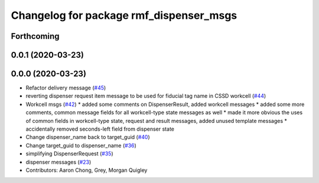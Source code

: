 ^^^^^^^^^^^^^^^^^^^^^^^^^^^^^^^^^^^^^^^^
Changelog for package rmf_dispenser_msgs
^^^^^^^^^^^^^^^^^^^^^^^^^^^^^^^^^^^^^^^^

Forthcoming
-----------

0.0.1 (2020-03-23)
------------------

0.0.0 (2020-03-23)
------------------
* Refactor delivery message (`#45 <https://github.com/marcoag/rmf_core/issues/45>`_)
* reverting dispenser request item message to be used for fiducial tag name in CSSD workcell (`#44 <https://github.com/marcoag/rmf_core/issues/44>`_)
* Workcell msgs (`#42 <https://github.com/marcoag/rmf_core/issues/42>`_)
  * added some comments on DispenserResult, added workcell messages
  * added some more comments, common message fields for all workcell-type state messages as well
  * made it more obvious the uses of common fields in workcell-type state, request and result messages, added unused template messages
  * accidentally removed seconds-left field from dispenser state
* Change dispenser_name back to target_guid (`#40 <https://github.com/marcoag/rmf_core/issues/40>`_)
* Change target_guid to dispenser_name (`#36 <https://github.com/marcoag/rmf_core/issues/36>`_)
* simplifying DispenserRequest (`#35 <https://github.com/marcoag/rmf_core/issues/35>`_)
* dispenser messages (`#23 <https://github.com/marcoag/rmf_core/issues/23>`_)
* Contributors: Aaron Chong, Grey, Morgan Quigley
